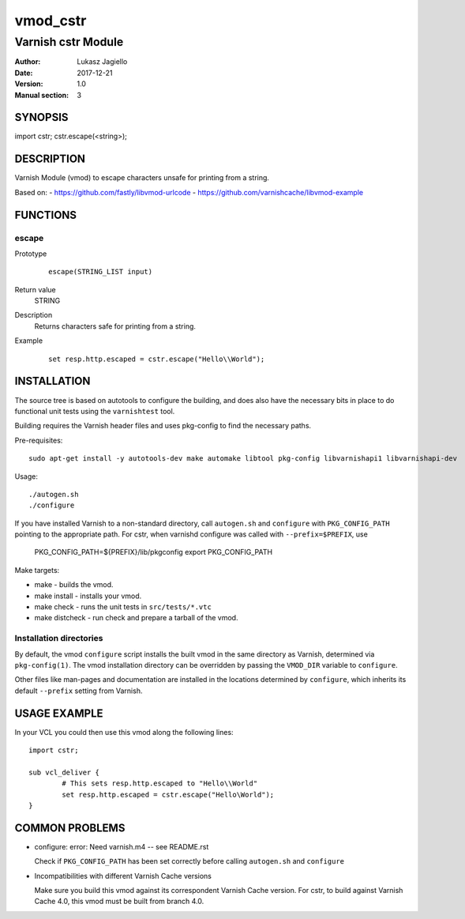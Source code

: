 ============
vmod_cstr
============

----------------------
Varnish cstr Module
----------------------

:Author: Lukasz Jagiello
:Date: 2017-12-21
:Version: 1.0
:Manual section: 3

SYNOPSIS
========

import cstr;
cstr.escape(<string>);

DESCRIPTION
===========

Varnish Module (vmod) to escape characters unsafe for printing from a string. 

Based on:
- https://github.com/fastly/libvmod-urlcode
- https://github.com/varnishcache/libvmod-example

FUNCTIONS
=========

escape
-----

Prototype
        ::

                escape(STRING_LIST input)
Return value
	STRING
Description
  Returns characters safe for printing from a string. 
Example
        ::

                set resp.http.escaped = cstr.escape("Hello\\World");

INSTALLATION
============

The source tree is based on autotools to configure the building, and
does also have the necessary bits in place to do functional unit tests
using the ``varnishtest`` tool.

Building requires the Varnish header files and uses pkg-config to find
the necessary paths.

Pre-requisites::

 sudo apt-get install -y autotools-dev make automake libtool pkg-config libvarnishapi1 libvarnishapi-dev

Usage::

 ./autogen.sh
 ./configure

If you have installed Varnish to a non-standard directory, call
``autogen.sh`` and ``configure`` with ``PKG_CONFIG_PATH`` pointing to
the appropriate path. For cstr, when varnishd configure was called
with ``--prefix=$PREFIX``, use

 PKG_CONFIG_PATH=${PREFIX}/lib/pkgconfig
 export PKG_CONFIG_PATH

Make targets:

* make - builds the vmod.
* make install - installs your vmod.
* make check - runs the unit tests in ``src/tests/*.vtc``
* make distcheck - run check and prepare a tarball of the vmod.

Installation directories
------------------------

By default, the vmod ``configure`` script installs the built vmod in
the same directory as Varnish, determined via ``pkg-config(1)``. The
vmod installation directory can be overridden by passing the
``VMOD_DIR`` variable to ``configure``.

Other files like man-pages and documentation are installed in the
locations determined by ``configure``, which inherits its default
``--prefix`` setting from Varnish.

USAGE EXAMPLE
=============

In your VCL you could then use this vmod along the following lines::

        import cstr;

        sub vcl_deliver {
                # This sets resp.http.escaped to "Hello\\World"
                set resp.http.escaped = cstr.escape("Hello\World");
        }

COMMON PROBLEMS
===============

* configure: error: Need varnish.m4 -- see README.rst

  Check if ``PKG_CONFIG_PATH`` has been set correctly before calling
  ``autogen.sh`` and ``configure``

* Incompatibilities with different Varnish Cache versions

  Make sure you build this vmod against its correspondent Varnish Cache version.
  For cstr, to build against Varnish Cache 4.0, this vmod must be built from branch 4.0.
